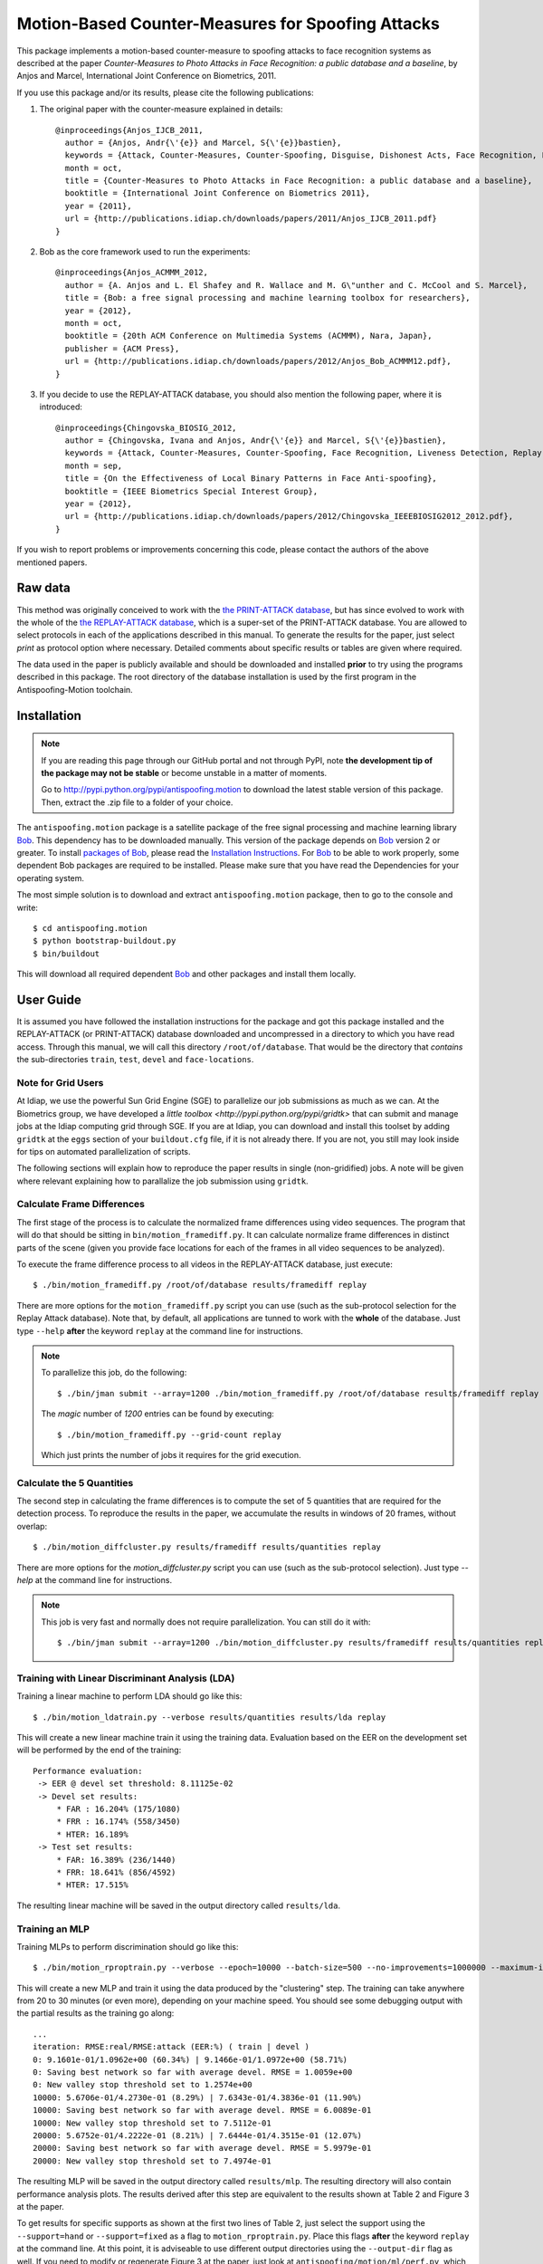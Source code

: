 ====================================================
 Motion-Based Counter-Measures for Spoofing Attacks
====================================================

This package implements a motion-based counter-measure to spoofing attacks to
face recognition systems as described at the paper `Counter-Measures to Photo
Attacks in Face Recognition: a public database and a baseline`, by Anjos and
Marcel, International Joint Conference on Biometrics, 2011.

If you use this package and/or its results, please cite the following
publications:

1. The original paper with the counter-measure explained in details::

    @inproceedings{Anjos_IJCB_2011,
      author = {Anjos, Andr{\'{e}} and Marcel, S{\'{e}}bastien},
      keywords = {Attack, Counter-Measures, Counter-Spoofing, Disguise, Dishonest Acts, Face Recognition, Face Verification, Forgery, Liveness Detection, Replay, Spoofing, Trick},
      month = oct,
      title = {Counter-Measures to Photo Attacks in Face Recognition: a public database and a baseline},
      booktitle = {International Joint Conference on Biometrics 2011},
      year = {2011},
      url = {http://publications.idiap.ch/downloads/papers/2011/Anjos_IJCB_2011.pdf}
    }

2. Bob as the core framework used to run the experiments::

    @inproceedings{Anjos_ACMMM_2012,
      author = {A. Anjos and L. El Shafey and R. Wallace and M. G\"unther and C. McCool and S. Marcel},
      title = {Bob: a free signal processing and machine learning toolbox for researchers},
      year = {2012},
      month = oct,
      booktitle = {20th ACM Conference on Multimedia Systems (ACMMM), Nara, Japan},
      publisher = {ACM Press},
      url = {http://publications.idiap.ch/downloads/papers/2012/Anjos_Bob_ACMMM12.pdf},
    }

3. If you decide to use the REPLAY-ATTACK database, you should also mention the
   following paper, where it is introduced::

    @inproceedings{Chingovska_BIOSIG_2012,
      author = {Chingovska, Ivana and Anjos, Andr{\'{e}} and Marcel, S{\'{e}}bastien},
      keywords = {Attack, Counter-Measures, Counter-Spoofing, Face Recognition, Liveness Detection, Replay, Spoofing},
      month = sep,
      title = {On the Effectiveness of Local Binary Patterns in Face Anti-spoofing},
      booktitle = {IEEE Biometrics Special Interest Group},
      year = {2012},
      url = {http://publications.idiap.ch/downloads/papers/2012/Chingovska_IEEEBIOSIG2012_2012.pdf},
    }

If you wish to report problems or improvements concerning this code, please
contact the authors of the above mentioned papers.

Raw data
--------

This method was originally conceived to work with the `the PRINT-ATTACK
database <https://www.idiap.ch/dataset/printattack>`_, but has since evolved to
work with the whole of the `the REPLAY-ATTACK database
<https://www.idiap.ch/dataset/replayattack>`_, which is a super-set of the
PRINT-ATTACK database. You are allowed to select protocols in each of the
applications described in this manual. To generate the results for the paper,
just select `print` as protocol option where necessary. Detailed comments about
specific results or tables are given where required.

The data used in the paper is publicly available and should be downloaded and
installed **prior** to try using the programs described in this package. The
root directory of the database installation is used by the first program in the
Antispoofing-Motion toolchain.

Installation
------------

.. note:: 

  If you are reading this page through our GitHub portal and not through PyPI,
  note **the development tip of the package may not be stable** or become
  unstable in a matter of moments.

  Go to `http://pypi.python.org/pypi/antispoofing.motion
  <http://pypi.python.org/pypi/antispoofing.motion>`_ to download the latest
  stable version of this package. Then, extract the .zip file to a folder of your choice.

The ``antispoofing.motion`` package is a satellite package of the free signal processing and machine learning library Bob_. This dependency has to be downloaded manually. This version of the package depends on Bob_ version 2 or greater. To install `packages of Bob <https://github.com/idiap/bob/wiki/Packages>`_, please read the `Installation Instructions <https://github.com/idiap/bob/wiki/Installation>`_. For Bob_ to be able to work properly, some dependent Bob packages are required to be installed. Please make sure that you have read the Dependencies for your operating system.

The most simple solution is to download and extract ``antispoofing.motion`` package, then to go to the console and write::

  $ cd antispoofing.motion
  $ python bootstrap-buildout.py
  $ bin/buildout

This will download all required dependent Bob_ and other packages and install them locally. 

User Guide
----------

It is assumed you have followed the installation instructions for the package
and got this package installed and the REPLAY-ATTACK (or PRINT-ATTACK) database
downloaded and uncompressed in a directory to which you have read access.
Through this manual, we will call this directory ``/root/of/database``. That
would be the directory that *contains* the sub-directories ``train``, ``test``,
``devel`` and ``face-locations``.

Note for Grid Users
===================

At Idiap, we use the powerful Sun Grid Engine (SGE) to parallelize our job
submissions as much as we can. At the Biometrics group, we have developed a
`little toolbox <http://pypi.python.org/pypi/gridtk>` that can submit and
manage jobs at the Idiap computing grid through SGE.  If you are at Idiap, you
can download and install this toolset by adding ``gridtk`` at the ``eggs``
section of your ``buildout.cfg`` file, if it is not already there. If you are
not, you still may look inside for tips on automated parallelization of
scripts.

The following sections will explain how to reproduce the paper results in
single (non-gridified) jobs. A note will be given where relevant explaining how
to parallalize the job submission using ``gridtk``.

Calculate Frame Differences
===========================

The first stage of the process is to calculate the normalized frame differences
using video sequences. The program that will do that should be sitting in
``bin/motion_framediff.py``. It can calculate normalize frame differences in distinct
parts of the scene (given you provide face locations for each of the frames in
all video sequences to be analyzed).

To execute the frame difference process to all videos in the REPLAY-ATTACK
database, just execute::

  $ ./bin/motion_framediff.py /root/of/database results/framediff replay

There are more options for the ``motion_framediff.py`` script you can use (such
as the sub-protocol selection for the Replay Attack database). Note that, by
default, all applications are tunned to work with the **whole** of the
database.  Just type ``--help`` **after** the keyword ``replay`` at the command
line for instructions.

.. note::

  To parallelize this job, do the following::

    $ ./bin/jman submit --array=1200 ./bin/motion_framediff.py /root/of/database results/framediff replay

  The `magic` number of `1200` entries can be found by executing::

    $ ./bin/motion_framediff.py --grid-count replay

  Which just prints the number of jobs it requires for the grid execution.

Calculate the 5 Quantities
==========================

The second step in calculating the frame differences is to compute the set of 5
quantities that are required for the detection process. To reproduce the
results in the paper, we accumulate the results in windows of 20 frames,
without overlap::

  $ ./bin/motion_diffcluster.py results/framediff results/quantities replay

There are more options for the `motion_diffcluster.py` script you can use (such
as the sub-protocol selection). Just type `--help` at the command line for
instructions.

.. note::

  This job is very fast and normally does not require parallelization. You can
  still do it with::

    $ ./bin/jman submit --array=1200 ./bin/motion_diffcluster.py results/framediff results/quantities replay

Training with Linear Discriminant Analysis (LDA)
================================================

Training a linear machine to perform LDA should go like this::

  $ ./bin/motion_ldatrain.py --verbose results/quantities results/lda replay

This will create a new linear machine train it using the training data.
Evaluation based on the EER on the development set will be performed by the end
of the training::

  Performance evaluation:
   -> EER @ devel set threshold: 8.11125e-02
   -> Devel set results:
       * FAR : 16.204% (175/1080)
       * FRR : 16.174% (558/3450)
       * HTER: 16.189%
   -> Test set results:
       * FAR: 16.389% (236/1440)
       * FRR: 18.641% (856/4592)
       * HTER: 17.515%

The resulting linear machine will be saved in the output directory called
``results/lda``.

Training an MLP
===============

Training MLPs to perform discrimination should go like this::

  $ ./bin/motion_rproptrain.py --verbose --epoch=10000 --batch-size=500 --no-improvements=1000000 --maximum-iterations=10000000 results/quantities results/mlp replay

This will create a new MLP and train it using the data produced by the
"clustering" step. The training can take anywhere from 20 to 30 minutes (or
even more), depending on your machine speed. You should see some debugging
output with the partial results as the training go along::

  ...
  iteration: RMSE:real/RMSE:attack (EER:%) ( train | devel )
  0: 9.1601e-01/1.0962e+00 (60.34%) | 9.1466e-01/1.0972e+00 (58.71%)
  0: Saving best network so far with average devel. RMSE = 1.0059e+00
  0: New valley stop threshold set to 1.2574e+00
  10000: 5.6706e-01/4.2730e-01 (8.29%) | 7.6343e-01/4.3836e-01 (11.90%)
  10000: Saving best network so far with average devel. RMSE = 6.0089e-01
  10000: New valley stop threshold set to 7.5112e-01
  20000: 5.6752e-01/4.2222e-01 (8.21%) | 7.6444e-01/4.3515e-01 (12.07%)
  20000: Saving best network so far with average devel. RMSE = 5.9979e-01
  20000: New valley stop threshold set to 7.4974e-01

The resulting MLP will be saved in the output directory called
``results/mlp``. The resulting directory will also contain performance
analysis plots. The results derived after this step are equivalent to the
results shown at Table 2 and Figure 3 at the paper.

To get results for specific supports as shown at the first two lines of Table
2, just select the support using the ``--support=hand`` or ``--support=fixed``
as a flag to ``motion_rproptrain.py``. Place this flags **after** the keyword
``replay`` at the command line. At this point, it is adviseable to use
different output directories using the ``--output-dir`` flag as well. If you
need to modify or regenerate Figure 3 at the paper, just look at
``antispoofing/motion/ml/perf.py``, which contains all plotting and analysis
routines.

.. note::

  If you think that the training is taking too long, you can interrupt it by
  pressing ``CTRL-C``. This will cause the script to quit gracefully and still
  evaluate the best MLP network performance to that point. 

.. note::

  To execute this script in the grid environment, just set the output directory
  to depend on the SGE_TASK_ID environment variable::

    $ ./bin/jman submit --array=10 ./bin/motion_rproptrain.py --verbose --epoch=10000 --batch-size=500 --no-improvements=1000000 --maximum-iterations=10000000 results/quantities 'results/mlp.%(SGE_TASK_ID)s' replay

Dumping Machine (MLP or LDA) Scores
===================================

You should now dump the scores for every input file in the
``results/quantities`` directory using the ``motion_make_scores.py`` script,
for example, to dump scores produced with by an MLP::

  $ ./bin/motion_make_scores.py --verbose results/quantities results/mlp/mlp.hdf5 results/mlp-scores replay

This should give you the detailed output of the machine for every input file in
the training, development and test sets. You can use these score files in your
own score analysis routines, for example.

.. note::

  The score file format is an HDF5 file with a single array, which contains the
  scores for every frame in the input video. Values which are marked as NaN
  should be ignored by your procedure. The reason varies: it may mean no valid
  face was detected on such a frame or that the motion-detection procedure
  decided to skip (on user configuration) the analysis of that frame.

Running the Time Analysis
=========================

The time analysis is the end of the processing chain, it fuses the scores of
instantaneous outputs to give out a better estimation of attacks and
real-accesses **for a set of frames**. You can used with the scores output by
MLPs or linear machines (LDA training). To use it, write something like::

  $ ./bin/motion_time_analysis.py --verbose results/mlp-scores results/mlp-time replay

The 3 curves on Figure 4 at the paper relate to the different support types.
Just repeat the procedure for every system trained with data for a particular
support (equivalent for then entries in Table 2). To set the support use
``--help`` after the keyword ``replay`` on the command-line above to find out
how to specify the support to this program. The output for this script is
dumped in PDF (plot) and text (``.rst`` file) on the specified directory.

Merging Scores
==============

If you wish to create a single `5-column format file
<http://www.idiap.ch/software/bob/docs/releases/last/sphinx/html/measure/index.html?highlight=five#bob.measure.load.five_column>`_
by combining this counter-measure scores for every video into a single file
that can be fed to external analysis utilities such as our
`antispoofing.evaluation <http://pypi.python.org/pypi/antispoofing.evaluation>`
package, you should use the script ``motion_merge_scores.py``. You will have to
specify how many of the scores in every video you will want to average and the
input directory containing the scores files that will be merged.

The output of the program consists of three 5-column formatted files with the
client identities and scores for **every video** in the input directory. A line
in the output file corresponds to a video from the database.

You run this program on the output of ``motion_make_scores.py``. So, it should
look like this if you followed the previous example::

  $ ./bin/motion_merge_scores.py results/mlp-scores results/mlp-merged replay

The above commandline examples will generate 3 files containing the training,
development and test scores, accumulated over each video in the respective
subsets, for input scores in the given input directory.

Problems
--------

In case of problems, please contact any of the authors of the paper.

.. _Bob: http://www.idiap.ch/software/bob
